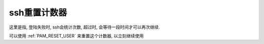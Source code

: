 ==================================
ssh重置计数器
==================================


.. post:: 2023-02-23 00:00:02
  :tags: linux, 问题
  :category: 操作系统
  :author: YanQue
  :location: CD
  :language: zh-cn


这里是指, 登陆失败时, ssh会统计次数,
超过时, 会等待一段时间才可以再次继续.

可以使用 :ref:`PAM_RESET_USER` 来重置这个计数器, 以立刻继续使用


